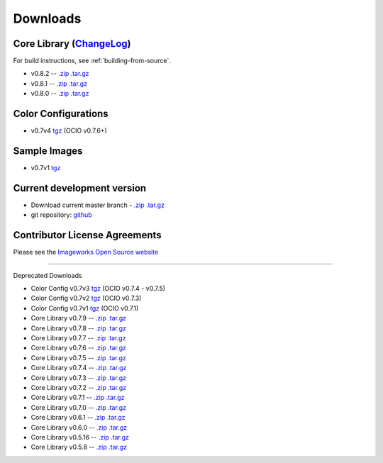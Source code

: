 .. _downloads:

Downloads
=========


Core Library (`ChangeLog <http://github.com/imageworks/OpenColorIO/raw/master/ChangeLog>`_)
*********************

For build instructions, see :ref:`building-from-source`.

* v0.8.2 -- `.zip <http://github.com/imageworks/OpenColorIO/zipball/v0.8.2>`_ `.tar.gz <http://github.com/imageworks/OpenColorIO/tarball/v0.8.2>`_
* v0.8.1 -- `.zip <http://github.com/imageworks/OpenColorIO/zipball/v0.8.1>`_ `.tar.gz <http://github.com/imageworks/OpenColorIO/tarball/v0.8.1>`_
* v0.8.0 -- `.zip <http://github.com/imageworks/OpenColorIO/zipball/v0.8.0>`_ `.tar.gz <http://github.com/imageworks/OpenColorIO/tarball/v0.8.0>`_


.. _download-color-configurations:

Color Configurations
********************

* v0.7v4 `tgz <http://code.google.com/p/opencolorio/downloads/detail?name=ocio-configs.0.7v4.tgz>`_ (OCIO v0.7.6+)

Sample Images
*************

* v0.7v1 `tgz <http://code.google.com/p/opencolorio/downloads/detail?name=ocio-images.0.7v1.tgz>`_

Current development version
***************************

* Download current master branch - `.zip <http://github.com/imageworks/OpenColorIO/zipball/master>`_ `.tar.gz <http://github.com/imageworks/OpenColorIO/tarball/master>`_
* git repository: `github <http://github.com/imageworks/OpenColorIO>`_

Contributor License Agreements
******************************
Please see the `Imageworks Open Source website <http://opensource.imageworks.com/cla/>`_


----------

Deprecated Downloads

* Color Config v0.7v3 `tgz <http://code.google.com/p/opencolorio/downloads/detail?name=ocio-configs.0.7v3.tgz>`_ (OCIO v0.7.4 - v0.7.5)
* Color Config v0.7v2 `tgz <http://code.google.com/p/opencolorio/downloads/detail?name=ocio-configs.0.7v2.tgz>`_ (OCIO v0.7.3)
* Color Config v0.7v1 `tgz <http://code.google.com/p/opencolorio/downloads/detail?name=ocio-configs.0.7.1.tgz>`_ (OCIO v0.7.1)

* Core Library v0.7.9 -- `.zip <http://github.com/imageworks/OpenColorIO/zipball/v0.7.9>`_ `.tar.gz <http://github.com/imageworks/OpenColorIO/tarball/v0.7.9>`_
* Core Library v0.7.8 -- `.zip <http://github.com/imageworks/OpenColorIO/zipball/v0.7.8>`_ `.tar.gz <http://github.com/imageworks/OpenColorIO/tarball/v0.7.8>`_
* Core Library v0.7.7 -- `.zip <http://github.com/imageworks/OpenColorIO/zipball/v0.7.7>`_ `.tar.gz <http://github.com/imageworks/OpenColorIO/tarball/v0.7.7>`_
* Core Library v0.7.6 -- `.zip <http://github.com/imageworks/OpenColorIO/zipball/v0.7.6>`_ `.tar.gz <http://github.com/imageworks/OpenColorIO/tarball/v0.7.6>`_
* Core Library v0.7.5 -- `.zip <http://github.com/imageworks/OpenColorIO/zipball/v0.7.5>`_ `.tar.gz <http://github.com/imageworks/OpenColorIO/tarball/v0.7.5>`_
* Core Library v0.7.4 -- `.zip <http://github.com/imageworks/OpenColorIO/zipball/v0.7.4>`_ `.tar.gz <http://github.com/imageworks/OpenColorIO/tarball/v0.7.4>`_
* Core Library v0.7.3 -- `.zip <http://github.com/imageworks/OpenColorIO/zipball/v0.7.3>`_ `.tar.gz <http://github.com/imageworks/OpenColorIO/tarball/v0.7.3>`_
* Core Library v0.7.2 -- `.zip <http://github.com/imageworks/OpenColorIO/zipball/v0.7.2>`_ `.tar.gz <http://github.com/imageworks/OpenColorIO/tarball/v0.7.2>`_
* Core Library v0.7.1 -- `.zip <http://github.com/imageworks/OpenColorIO/zipball/v0.7.1>`_ `.tar.gz <http://github.com/imageworks/OpenColorIO/tarball/v0.7.1>`_
* Core Library v0.7.0 -- `.zip <http://github.com/imageworks/OpenColorIO/zipball/v0.7.0>`_ `.tar.gz <http://github.com/imageworks/OpenColorIO/tarball/v0.7.0>`_

* Core Library v0.6.1 -- `.zip <http://github.com/imageworks/OpenColorIO/zipball/v0.6.1>`_ `.tar.gz <http://github.com/imageworks/OpenColorIO/tarball/v0.6.1>`_
* Core Library v0.6.0 -- `.zip <http://github.com/imageworks/OpenColorIO/zipball/v0.6.0>`_ `.tar.gz <http://github.com/imageworks/OpenColorIO/tarball/v0.6.0>`_

* Core Library v0.5.16 -- `.zip <http://github.com/imageworks/OpenColorIO/zipball/v0.5.16>`_ `.tar.gz <http://github.com/imageworks/OpenColorIO/tarball/v0.5.16>`_
* Core Library v0.5.8 -- `.zip <http://github.com/imageworks/OpenColorIO/zipball/v0.5.8>`_ `.tar.gz <http://github.com/imageworks/OpenColorIO/tarball/v0.5.8>`_

